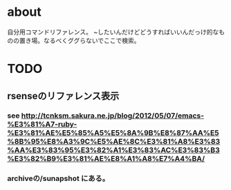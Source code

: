 * about
自分用コマンドリファレンス。
~したいんだけどどうすればいいんだっけ的なものの置き場。なるべくググらないでここで検索。


* TODO
** rsenseのリファレンス表示
*** see http://tcnksm.sakura.ne.jp/blog/2012/05/07/emacs-%E3%81%A7-ruby-%E3%81%AE%E5%85%A5%E5%8A%9B%E8%87%AA%E5%8B%95%E8%A3%9C%E5%AE%8C%E3%81%A8%E3%83%AA%E3%83%95%E3%82%A1%E3%83%AC%E3%83%B3%E3%82%B9%E3%81%AE%E8%A1%A8%E7%A4%BA/
*** archiveの/sunapshot にある。
